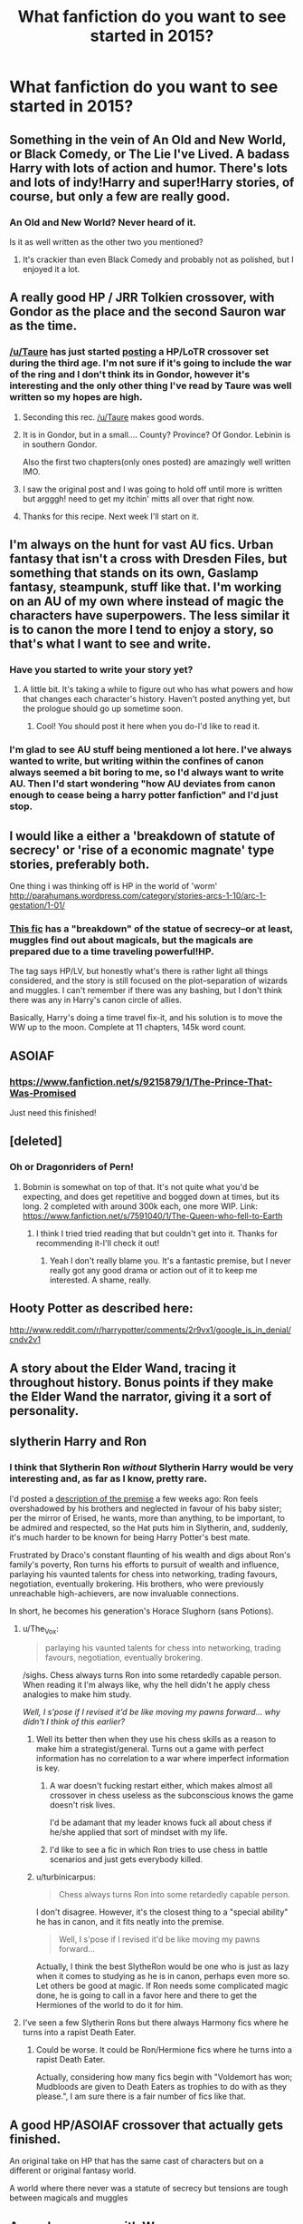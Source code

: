 #+TITLE: What fanfiction do you want to see started in 2015?

* What fanfiction do you want to see started in 2015?
:PROPERTIES:
:Score: 22
:DateUnix: 1420193893.0
:DateShort: 2015-Jan-02
:FlairText: Discussion
:END:

** Something in the vein of An Old and New World, or Black Comedy, or The Lie I've Lived. A badass Harry with lots of action and humor. There's lots and lots of indy!Harry and super!Harry stories, of course, but only a few are really good.
:PROPERTIES:
:Author: deirox
:Score: 14
:DateUnix: 1420220908.0
:DateShort: 2015-Jan-02
:END:

*** An Old and New World? Never heard of it.

Is it as well written as the other two you mentioned?
:PROPERTIES:
:Author: AscendingAdvice
:Score: 1
:DateUnix: 1420768423.0
:DateShort: 2015-Jan-09
:END:

**** It's crackier than even Black Comedy and probably not as polished, but I enjoyed it a lot.
:PROPERTIES:
:Author: deirox
:Score: 2
:DateUnix: 1420770372.0
:DateShort: 2015-Jan-09
:END:


** A really good HP / JRR Tolkien crossover, with Gondor as the place and the second Sauron war as the time.
:PROPERTIES:
:Author: Shaman666
:Score: 10
:DateUnix: 1420201244.0
:DateShort: 2015-Jan-02
:END:

*** [[/u/Taure]] has just started [[https://www.fanfiction.net/s/10925258/1/The-Next-Great-Adventure][posting]] a HP/LoTR crossover set during the third age. I'm not sure if it's going to include the war of the ring and I don't think its in Gondor, however it's interesting and the only other thing I've read by Taure was well written so my hopes are high.
:PROPERTIES:
:Author: FutureTrunks
:Score: 15
:DateUnix: 1420208703.0
:DateShort: 2015-Jan-02
:END:

**** Seconding this rec. [[/u/Taure]] makes good words.
:PROPERTIES:
:Author: truncation_error
:Score: 3
:DateUnix: 1420209873.0
:DateShort: 2015-Jan-02
:END:


**** It is in Gondor, but in a small.... County? Province? Of Gondor. Lebinin is in southern Gondor.

Also the first two chapters(only ones posted) are amazingly well written IMO.
:PROPERTIES:
:Author: WizardBrownbeard
:Score: 3
:DateUnix: 1420227811.0
:DateShort: 2015-Jan-02
:END:


**** I saw the original post and I was going to hold off until more is written but argggh! need to get my itchin' mitts all over that right now.
:PROPERTIES:
:Score: 2
:DateUnix: 1420238907.0
:DateShort: 2015-Jan-03
:END:


**** Thanks for this recipe. Next week I'll start on it.
:PROPERTIES:
:Author: Shaman666
:Score: 1
:DateUnix: 1420343228.0
:DateShort: 2015-Jan-04
:END:


** I'm always on the hunt for vast AU fics. Urban fantasy that isn't a cross with Dresden Files, but something that stands on its own, Gaslamp fantasy, steampunk, stuff like that. I'm working on an AU of my own where instead of magic the characters have superpowers. The less similar it is to canon the more I tend to enjoy a story, so that's what I want to see and write.
:PROPERTIES:
:Author: gorgonfish
:Score: 11
:DateUnix: 1420231490.0
:DateShort: 2015-Jan-03
:END:

*** Have you started to write your story yet?
:PROPERTIES:
:Author: boomberrybella
:Score: 1
:DateUnix: 1420258665.0
:DateShort: 2015-Jan-03
:END:

**** A little bit. It's taking a while to figure out who has what powers and how that changes each character's history. Haven't posted anything yet, but the prologue should go up sometime soon.
:PROPERTIES:
:Author: gorgonfish
:Score: 1
:DateUnix: 1420259453.0
:DateShort: 2015-Jan-03
:END:

***** Cool! You should post it here when you do-I'd like to read it.
:PROPERTIES:
:Author: boomberrybella
:Score: 1
:DateUnix: 1420260496.0
:DateShort: 2015-Jan-03
:END:


*** I'm glad to see AU stuff being mentioned a lot here. I've always wanted to write, but writing within the confines of canon always seemed a bit boring to me, so I'd always want to write AU. Then I'd start wondering "how AU deviates from canon enough to cease being a harry potter fanfiction" and I'd just stop.
:PROPERTIES:
:Author: IAMharrypotterAMA
:Score: 1
:DateUnix: 1420509126.0
:DateShort: 2015-Jan-06
:END:


** I would like a either a 'breakdown of statute of secrecy' or 'rise of a economic magnate' type stories, preferably both.

One thing i was thinking off is HP in the world of 'worm' [[http://parahumans.wordpress.com/category/stories-arcs-1-10/arc-1-gestation/1-01/]]
:PROPERTIES:
:Author: TyrialFrost
:Score: 10
:DateUnix: 1420242496.0
:DateShort: 2015-Jan-03
:END:

*** [[https://www.fanfiction.net/s/6985795/1/Xerosis][This fic]] has a "breakdown" of the statue of secrecy--or at least, muggles find out about magicals, but the magicals are prepared due to a time traveling powerful!HP.

The tag says HP/LV, but honestly what's there is rather light all things considered, and the story is still focused on the plot--separation of wizards and muggles. I can't remember if there was any bashing, but I don't think there was any in Harry's canon circle of allies.

Basically, Harry's doing a time travel fix-it, and his solution is to move the WW up to the moon. Complete at 11 chapters, 145k word count.
:PROPERTIES:
:Author: PresentTenseWriter
:Score: 2
:DateUnix: 1420404072.0
:DateShort: 2015-Jan-05
:END:


** ASOIAF
:PROPERTIES:
:Author: skydrake
:Score: 12
:DateUnix: 1420205645.0
:DateShort: 2015-Jan-02
:END:

*** [[https://www.fanfiction.net/s/9215879/1/The-Prince-That-Was-Promised]]

Just need this finished!
:PROPERTIES:
:Author: TyrialFrost
:Score: 7
:DateUnix: 1420241847.0
:DateShort: 2015-Jan-03
:END:


** [deleted]
:PROPERTIES:
:Score: 5
:DateUnix: 1420240136.0
:DateShort: 2015-Jan-03
:END:

*** Oh or Dragonriders of Pern!
:PROPERTIES:
:Author: boomberrybella
:Score: 2
:DateUnix: 1420241136.0
:DateShort: 2015-Jan-03
:END:

**** Bobmin is somewhat on top of that. It's not quite what you'd be expecting, and does get repetitive and bogged down at times, but its long. 2 completed with around 300k each, one more WIP. Link: [[https://www.fanfiction.net/s/7591040/1/The-Queen-who-fell-to-Earth]]
:PROPERTIES:
:Author: praeceps93
:Score: 3
:DateUnix: 1420282217.0
:DateShort: 2015-Jan-03
:END:

***** I think I tried tried reading that but couldn't get into it. Thanks for recommending it-I'll check it out!
:PROPERTIES:
:Author: boomberrybella
:Score: 1
:DateUnix: 1420304662.0
:DateShort: 2015-Jan-03
:END:

****** Yeah I don't really blame you. It's a fantastic premise, but I never really got any good drama or action out of it to keep me interested. A shame, really.
:PROPERTIES:
:Author: praeceps93
:Score: 1
:DateUnix: 1420313282.0
:DateShort: 2015-Jan-03
:END:


** Hooty Potter as described here:

[[http://www.reddit.com/r/harrypotter/comments/2r9vx1/google_is_in_denial/cndv2v1]]
:PROPERTIES:
:Author: Coplate
:Score: 4
:DateUnix: 1420391360.0
:DateShort: 2015-Jan-04
:END:


** A story about the Elder Wand, tracing it throughout history. Bonus points if they make the Elder Wand the narrator, giving it a sort of personality.
:PROPERTIES:
:Author: HaltCPM
:Score: 4
:DateUnix: 1420297932.0
:DateShort: 2015-Jan-03
:END:


** slytherin Harry and Ron
:PROPERTIES:
:Author: etmeca
:Score: 3
:DateUnix: 1420224799.0
:DateShort: 2015-Jan-02
:END:

*** I think that Slytherin Ron /without/ Slytherin Harry would be very interesting and, as far as I know, pretty rare.

I'd posted a [[https://www.reddit.com/r/HPfanfiction/comments/2p39mq/what_novel_or_oneshot_idea_would_you_like_to_see/cmtb5vt][description of the premise]] a few weeks ago: Ron feels overshadowed by his brothers and neglected in favour of his baby sister; per the mirror of Erised, he wants, more than anything, to be important, to be admired and respected, so the Hat puts him in Slytherin, and, suddenly, it's much harder to be known for being Harry Potter's best mate.

Frustrated by Draco's constant flaunting of his wealth and digs about Ron's family's poverty, Ron turns his efforts to pursuit of wealth and influence, parlaying his vaunted talents for chess into networking, trading favours, negotiation, eventually brokering. His brothers, who were previously unreachable high-achievers, are now invaluable connections.

In short, he becomes his generation's Horace Slughorn (sans Potions).
:PROPERTIES:
:Author: turbinicarpus
:Score: 20
:DateUnix: 1420227807.0
:DateShort: 2015-Jan-02
:END:

**** u/The_Vox:
#+begin_quote
  parlaying his vaunted talents for chess into networking, trading favours, negotiation, eventually brokering.
#+end_quote

/sighs. Chess always turns Ron into some retardedly capable person. When reading it I'm always like, why the hell didn't he apply chess analogies to make him study.

/Well, I s'pose if I revised it'd be like moving my pawns forward... why didn't I think of this earlier?/
:PROPERTIES:
:Author: The_Vox
:Score: 11
:DateUnix: 1420236726.0
:DateShort: 2015-Jan-03
:END:

***** Well its better then when they use his chess skills as a reason to make him a strategist/general. Turns out a game with perfect information has no correlation to a war where imperfect information is key.
:PROPERTIES:
:Author: TyrialFrost
:Score: 10
:DateUnix: 1420242232.0
:DateShort: 2015-Jan-03
:END:

****** A war doesn't fucking restart either, which makes almost all crossover in chess useless as the subconscious knows the game doesn't risk lives.

I'd be adamant that my leader knows fuck all about chess if he/she applied that sort of mindset with my life.
:PROPERTIES:
:Author: The_Vox
:Score: 3
:DateUnix: 1420246670.0
:DateShort: 2015-Jan-03
:END:


****** I'd like to see a fic in which Ron tries to use chess in battle scenarios and just gets everybody killed.
:PROPERTIES:
:Author: FutureTrunks
:Score: 2
:DateUnix: 1420330317.0
:DateShort: 2015-Jan-04
:END:


***** u/turbinicarpus:
#+begin_quote
  Chess always turns Ron into some retardedly capable person.
#+end_quote

I don't disagree. However, it's the closest thing to a "special ability" he has in canon, and it fits neatly into the premise.

#+begin_quote
  Well, I s'pose if I revised it'd be like moving my pawns forward...
#+end_quote

Actually, I think the best SlytheRon would be one who is just as lazy when it comes to studying as he is in canon, perhaps even more so. Let others be good at magic. If Ron needs some complicated magic done, he is going to call in a favor here and there to get the Hermiones of the world to do it for him.
:PROPERTIES:
:Author: turbinicarpus
:Score: 8
:DateUnix: 1420249677.0
:DateShort: 2015-Jan-03
:END:


**** I've seen a few Slytherin Rons but there always Harmony fics where he turns into a rapist Death Eater.
:PROPERTIES:
:Score: 3
:DateUnix: 1420282235.0
:DateShort: 2015-Jan-03
:END:

***** Could be worse. It could be Ron/Hermione fics where he turns into a rapist Death Eater.

Actually, considering how many fics begin with "Voldemort has won; Mudbloods are given to Death Eaters as trophies to do with as they please.", I am sure there is a fair number of fics like that.
:PROPERTIES:
:Author: turbinicarpus
:Score: 3
:DateUnix: 1420284090.0
:DateShort: 2015-Jan-03
:END:


** A good HP/ASOIAF crossover that actually gets finished.

An original take on HP that has the same cast of characters but on a different or original fantasy world.

A world where there never was a statute of secrecy but tensions are tough between magicals and muggles
:PROPERTIES:
:Score: 3
:DateUnix: 1420246834.0
:DateShort: 2015-Jan-03
:END:


** A good crossover with [[http://parahumans.wordpress.com/2011/06/11/1-1/][Worm]].
:PROPERTIES:
:Score: 3
:DateUnix: 1420248392.0
:DateShort: 2015-Jan-03
:END:

*** Thou hast asked, Spacebattles hath [[http://forums.spacebattles.com/threads/riding-acromantulas-and-understanding-magical-biology-harry-potter-worm.315253/][provided]]!
:PROPERTIES:
:Author: darklooshkin
:Score: 0
:DateUnix: 1420255897.0
:DateShort: 2015-Jan-03
:END:


** I'm perversely tempted to do a Harry Potter / Left Behind crossover, actually... I just don't know if I could take the source material seriously enough.
:PROPERTIES:
:Score: 3
:DateUnix: 1420259257.0
:DateShort: 2015-Jan-03
:END:

*** Ha ha ha hoo boy that'd be funny! A devout family friend gave us those and they "sadly" never were read.
:PROPERTIES:
:Author: boomberrybella
:Score: 4
:DateUnix: 1420260668.0
:DateShort: 2015-Jan-03
:END:

**** I was reading them back when they first came out. Just came across a series of reviews about them. Funny, when I was ten years old, I didn't realize how terrible they were. Pro tip: if a third of the world population disappears on page 10, you probably won't be back to business as usual by page 50.
:PROPERTIES:
:Score: 1
:DateUnix: 1420261351.0
:DateShort: 2015-Jan-03
:END:


*** Just change the disaster from 'jesus says no' to 'ritual goes woops'. Problem solved.
:PROPERTIES:
:Author: darklooshkin
:Score: 3
:DateUnix: 1420266209.0
:DateShort: 2015-Jan-03
:END:

**** There are two huge miracles in the series that I don't think even magic can explain:

- The Greatest Reporter of All Time doesn't seem to do any reporting. And yet he doesn't get fired.
- A third of the world's population disappears. Four days later, everyone's back into the old routine.

Well, okay, I say that, but liberal use of the Imperius would get the first, and for the other, we secretly replaced your entire civilization with Inferii. Let's see how long it takes you to notice.
:PROPERTIES:
:Score: 3
:DateUnix: 1420268615.0
:DateShort: 2015-Jan-03
:END:

***** THE GREATEST REPORTER OF ALL TIME is the muggleworthy excuse committee chairman who decided to take a vacation and asked his old buddies the obliviators for some favors.

It takes four days to realise that most of that one third of the population consisted of all the holier-than-thou bigoted bible-thumping fundies and other vaguely unsettling old school hardcore theology cranks that made life for everyone else miserable.

Nobody says it, but many happines indices get a five percent increase before the shit meets the fan.
:PROPERTIES:
:Author: darklooshkin
:Score: 2
:DateUnix: 1420277601.0
:DateShort: 2015-Jan-03
:END:


** My guilty pleasure is redo fics. I am also a sucker for H/Hr. Guess what I want more of?
:PROPERTIES:
:Author: DZCreeper
:Score: 3
:DateUnix: 1420284112.0
:DateShort: 2015-Jan-03
:END:


** That's actually a fair point. What would you like to see in a post-hogwarts fic this year? Give me good ideas and I'll write up a snip for it. If it works, you get a fic. Just bear in mind that I despise the epilogue and am more than partial towards hhr with book!hermione rather than film!hermione.

If you can live with that, it's gonna be awesome.
:PROPERTIES:
:Author: darklooshkin
:Score: 2
:DateUnix: 1420256360.0
:DateShort: 2015-Jan-03
:END:


** Not see started but I want to finish my stories. It's been years since I abandoned them but I feel like I have to complete them. My first one was a bit rough at the start but as I got into the grove of things, I went and started another one.

Then my computer failed and I lost all my chapters that I had written and that sucked the will out of me. Then I started school and working and I never got back to them. I feel a lot of regret over that...
:PROPERTIES:
:Author: Escobeezy
:Score: 2
:DateUnix: 1420326645.0
:DateShort: 2015-Jan-04
:END:

*** What are your stories?
:PROPERTIES:
:Score: 1
:DateUnix: 1420333032.0
:DateShort: 2015-Jan-04
:END:

**** The Rise was my first story and Broken Mirror was my second story. I think I might finish the second one just because I like the premise much better.

[[https://m.fanfiction.net/u/2234923/McFluffin]]
:PROPERTIES:
:Author: Escobeezy
:Score: 1
:DateUnix: 1420335869.0
:DateShort: 2015-Jan-04
:END:


** A good fem!Slytherin!Harry.
:PROPERTIES:
:Author: incestfic
:Score: 1
:DateUnix: 1420245372.0
:DateShort: 2015-Jan-03
:END:

*** Out of curiosity, what would constitute "good" in this case?
:PROPERTIES:
:Score: 1
:DateUnix: 1420264287.0
:DateShort: 2015-Jan-03
:END:

**** "Good" would constitute Harry not being paired with diary!Tom in-the-flesh, and reading like a mix between Showgirls and Natural Born Killers. It's a very specific corner of fanfic, I know, but there are a few floating out there.
:PROPERTIES:
:Author: incestfic
:Score: 3
:DateUnix: 1420290929.0
:DateShort: 2015-Jan-03
:END:

***** Huh. If it's not too much trouble, could you link to one or two? It sounds interesting.
:PROPERTIES:
:Score: 2
:DateUnix: 1420310992.0
:DateShort: 2015-Jan-03
:END:

****** [[https://www.fanfiction.net/s/8587930/1/The-Muggles-Niece][Complete. First year. There isn't any Tom/Harry, really.]]

[[https://www.fanfiction.net/s/9328809/1/The-First-Horcrux][Sequel to above. WIP.]]

[[https://www.fanfiction.net/s/10697365/1/Riddled][Probably the best fem!Slytherin!Harry/Diary!Tom there is, but still a little iffy in quality.]]
:PROPERTIES:
:Author: incestfic
:Score: 2
:DateUnix: 1420318097.0
:DateShort: 2015-Jan-04
:END:

******* Thanks.
:PROPERTIES:
:Score: 2
:DateUnix: 1420318690.0
:DateShort: 2015-Jan-04
:END:


*** Out of curiosity what draws you to fem!Harry?
:PROPERTIES:
:Author: FutureTrunks
:Score: 1
:DateUnix: 1420330487.0
:DateShort: 2015-Jan-04
:END:

**** It switches things up.
:PROPERTIES:
:Author: incestfic
:Score: 1
:DateUnix: 1420331484.0
:DateShort: 2015-Jan-04
:END:


*** I'm unsure if this constitutes, but this fic has a fem!Harry that acts very much like a Slytherin, though puts herself into Gryffindor for that exact reason (plans and what not). Nevertheless, I admit I very much enjoyed reading this particular fem!Harry--it's rather different than what's normally being updated.

Gray/Dark, manipulative, emotionally stunted, kind of mob-boss-like--well, pretty much a mob boss yeah. No bashing on Draco, Ron, or Hermione. Big plans, mostly involving illegal things. Like the underworld.

A warning: there are hints of romance and relationships, the diary!TMR/HP becoming more hinted at in the most recent chapters, but the author hasn't confirmed in her A/Ns if there will be a clear cut relationship for Harry (or more specifically TMR/HP).

Either way, imo the (possible) pairing doesn't detract from what made the fem!Harry of the story attractive to begin with.

[[https://www.fanfiction.net/s/9486886/1/Moratorium][Incomplete at five chapters, but with a current 175k word count.]]
:PROPERTIES:
:Author: PresentTenseWriter
:Score: 1
:DateUnix: 1420369545.0
:DateShort: 2015-Jan-04
:END:

**** Awesome, where has this been all my life.
:PROPERTIES:
:Author: incestfic
:Score: 1
:DateUnix: 1420400188.0
:DateShort: 2015-Jan-04
:END:


** Oblivion by Slide, the last part of her Stigyan trilogy, a really awesome nextgen fic.
:PROPERTIES:
:Author: Guizkane
:Score: 1
:DateUnix: 1420217787.0
:DateShort: 2015-Jan-02
:END:


** I want someone to [[https://www.fanfiction.net/s/8490518/1/Error-of-Soul][take this shit right here]], and finish it. I love Soul Bond fics, and I was so excited when I found it. Finally, a bond story done right!

Then the author abandoned it. MOTHERFUCKER!

If I wasn't such a terrible writer, I'd take the idea myself.
:PROPERTIES:
:Author: Servalpur
:Score: 1
:DateUnix: 1420249248.0
:DateShort: 2015-Jan-03
:END:
